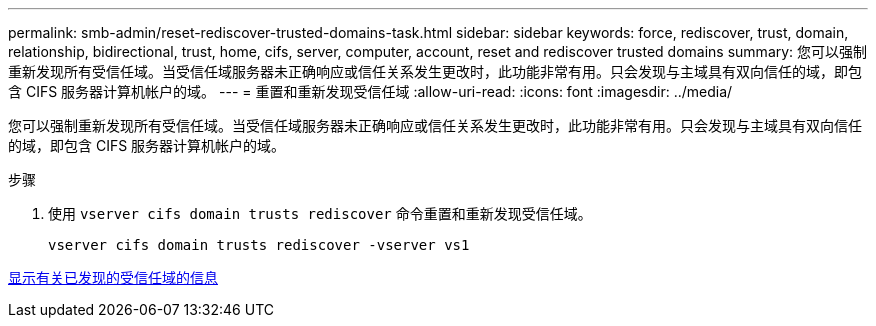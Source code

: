 ---
permalink: smb-admin/reset-rediscover-trusted-domains-task.html 
sidebar: sidebar 
keywords: force, rediscover, trust, domain, relationship, bidirectional, trust, home, cifs, server, computer, account, reset and rediscover trusted domains 
summary: 您可以强制重新发现所有受信任域。当受信任域服务器未正确响应或信任关系发生更改时，此功能非常有用。只会发现与主域具有双向信任的域，即包含 CIFS 服务器计算机帐户的域。 
---
= 重置和重新发现受信任域
:allow-uri-read: 
:icons: font
:imagesdir: ../media/


[role="lead"]
您可以强制重新发现所有受信任域。当受信任域服务器未正确响应或信任关系发生更改时，此功能非常有用。只会发现与主域具有双向信任的域，即包含 CIFS 服务器计算机帐户的域。

.步骤
. 使用 `vserver cifs domain trusts rediscover` 命令重置和重新发现受信任域。
+
`vserver cifs domain trusts rediscover -vserver vs1`



xref:display-discovered-trusted-domains-task.adoc[显示有关已发现的受信任域的信息]
